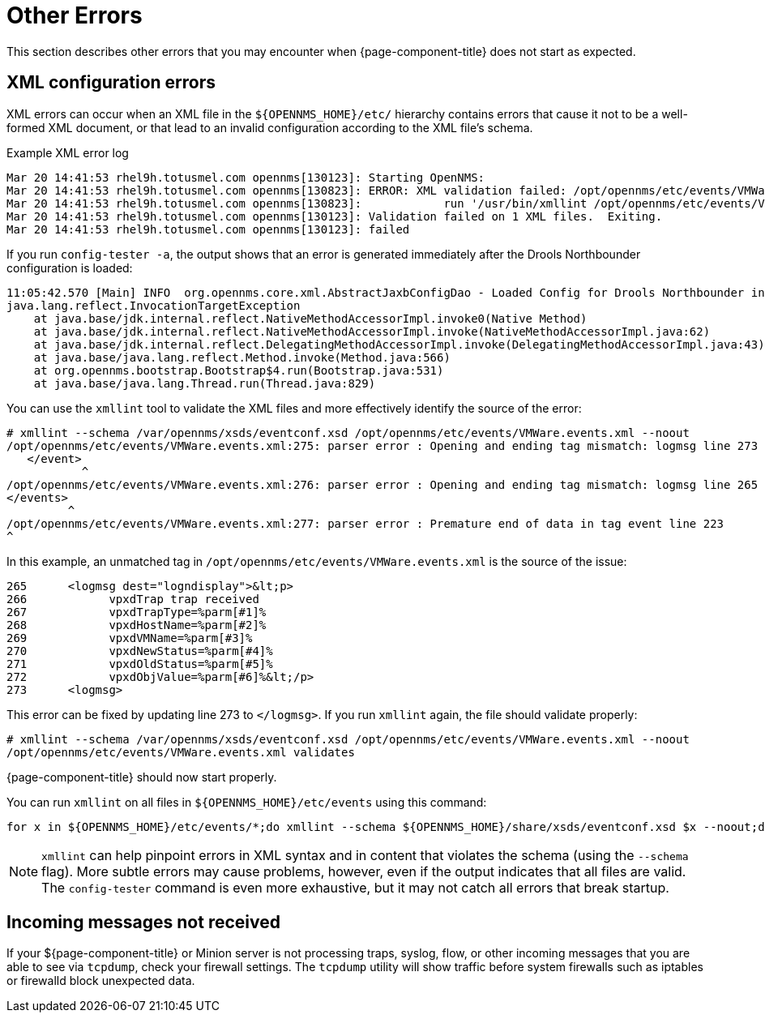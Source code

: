 
= Other Errors

This section describes other errors that you may encounter when {page-component-title} does not start as expected.

[[xml-errors]]
== XML configuration errors

XML errors can occur when an XML file in the `$\{OPENNMS_HOME}/etc/` hierarchy contains errors that cause it not to be a well-formed XML document, or that lead to an invalid configuration according to the XML file's schema.

.Example XML error log
[source, shell]
----
Mar 20 14:41:53 rhel9h.totusmel.com opennms[130123]: Starting OpenNMS:
Mar 20 14:41:53 rhel9h.totusmel.com opennms[130823]: ERROR: XML validation failed: /opt/opennms/etc/events/VMWare.events.xml
Mar 20 14:41:53 rhel9h.totusmel.com opennms[130823]:            run '/usr/bin/xmllint /opt/opennms/etc/events/VMWare.events.xml' for details
Mar 20 14:41:53 rhel9h.totusmel.com opennms[130123]: Validation failed on 1 XML files.  Exiting.
Mar 20 14:41:53 rhel9h.totusmel.com opennms[130123]: failed
----

If you run `config-tester -a`, the output shows that an error is generated immediately after the Drools Northbounder configuration is loaded:

[source, shell]
----
11:05:42.570 [Main] INFO  org.opennms.core.xml.AbstractJaxbConfigDao - Loaded Config for Drools Northbounder in 6 ms
java.lang.reflect.InvocationTargetException
    at java.base/jdk.internal.reflect.NativeMethodAccessorImpl.invoke0(Native Method)
    at java.base/jdk.internal.reflect.NativeMethodAccessorImpl.invoke(NativeMethodAccessorImpl.java:62)
    at java.base/jdk.internal.reflect.DelegatingMethodAccessorImpl.invoke(DelegatingMethodAccessorImpl.java:43)
    at java.base/java.lang.reflect.Method.invoke(Method.java:566)
    at org.opennms.bootstrap.Bootstrap$4.run(Bootstrap.java:531)
    at java.base/java.lang.Thread.run(Thread.java:829)
----

You can use the `xmllint` tool to validate the XML files and more effectively identify the source of the error:

[source, shell]
----
# xmllint --schema /var/opennms/xsds/eventconf.xsd /opt/opennms/etc/events/VMWare.events.xml --noout
/opt/opennms/etc/events/VMWare.events.xml:275: parser error : Opening and ending tag mismatch: logmsg line 273 and event
   </event>
           ^
/opt/opennms/etc/events/VMWare.events.xml:276: parser error : Opening and ending tag mismatch: logmsg line 265 and events
</events>
         ^
/opt/opennms/etc/events/VMWare.events.xml:277: parser error : Premature end of data in tag event line 223
^
----

In this example, an unmatched tag in `/opt/opennms/etc/events/VMWare.events.xml` is the source of the issue:

[source, xml]
----
265      <logmsg dest="logndisplay">&lt;p>
266            vpxdTrap trap received
267            vpxdTrapType=%parm[#1]%
268            vpxdHostName=%parm[#2]%
269            vpxdVMName=%parm[#3]%
270            vpxdNewStatus=%parm[#4]%
271            vpxdOldStatus=%parm[#5]%
272            vpxdObjValue=%parm[#6]%&lt;/p>
273      <logmsg>
----

This error can be fixed by updating line 273 to `</logmsg>`.
If you run `xmllint` again, the file should validate properly:

[source, shell]
----
# xmllint --schema /var/opennms/xsds/eventconf.xsd /opt/opennms/etc/events/VMWare.events.xml --noout
/opt/opennms/etc/events/VMWare.events.xml validates
----

{page-component-title} should now start properly.

You can run `xmllint` on all files in `$\{OPENNMS_HOME}/etc/events` using this command:

[source, shell]
for x in ${OPENNMS_HOME}/etc/events/*;do xmllint --schema ${OPENNMS_HOME}/share/xsds/eventconf.xsd $x --noout;done

NOTE: `xmllint` can help pinpoint errors in XML syntax and in content that violates the schema (using the `--schema` flag).
More subtle errors may cause problems, however, even if the output indicates that all files are valid.
The `config-tester` command is even more exhaustive, but it may not catch all errors that break startup.

== Incoming messages not received

If your ${page-component-title} or Minion server is not processing traps, syslog, flow, or other incoming messages that you are able to see via `tcpdump`, check your firewall settings.
The `tcpdump` utility will show traffic before system firewalls such as iptables or firewalld block unexpected data.
